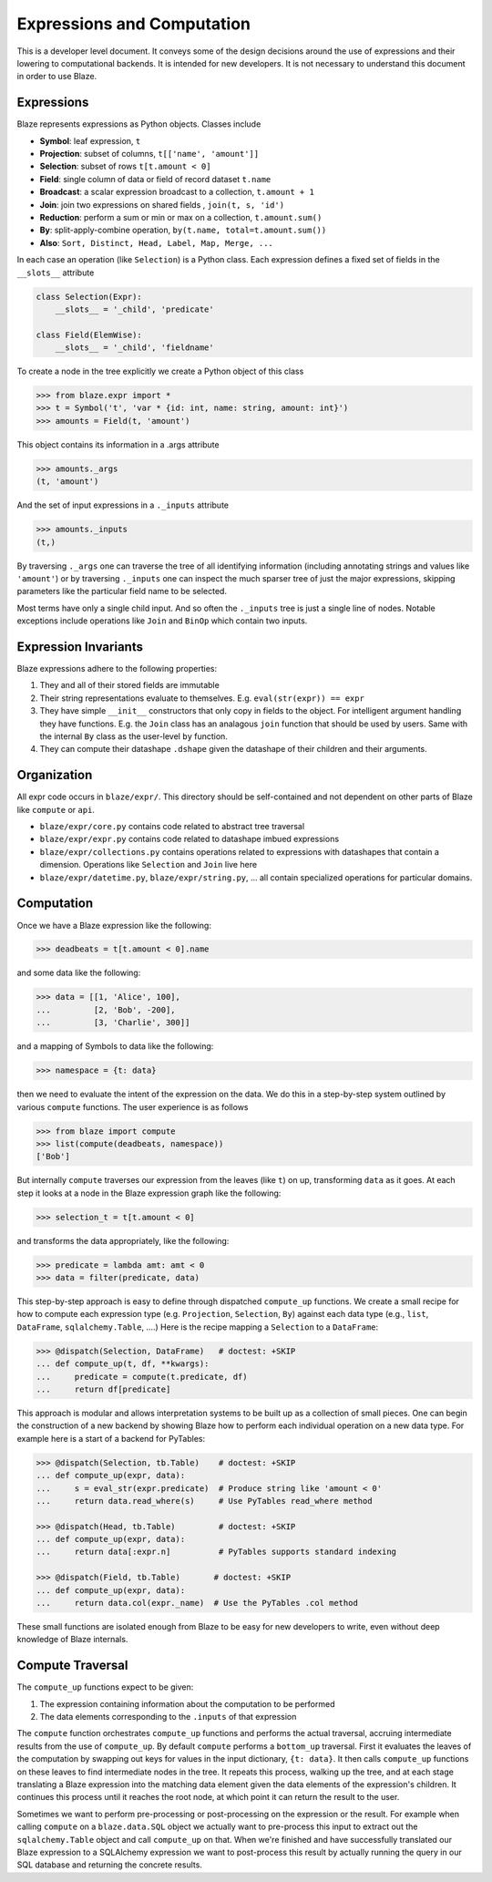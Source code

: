 ===========================
Expressions and Computation
===========================

This is a developer level document.  It conveys some of the design decisions
around the use of expressions and their lowering to computational backends.  It
is intended for new developers.  It is not necessary to understand this
document in order to use Blaze.

Expressions
-----------

Blaze represents expressions as Python objects.  Classes include

- **Symbol**: leaf expression, ``t``
- **Projection**: subset of columns, ``t[['name', 'amount']]``
- **Selection**: subset of rows ``t[t.amount < 0]``
- **Field**: single column of data or field of record dataset ``t.name``
- **Broadcast**: a scalar expression broadcast to a collection, ``t.amount + 1``
- **Join**: join two expressions on shared fields , ``join(t, s, 'id')``
- **Reduction**: perform a sum or min or max on a collection, ``t.amount.sum()``
- **By**: split-apply-combine operation, ``by(t.name, total=t.amount.sum())``
- **Also**: ``Sort, Distinct, Head, Label, Map, Merge, ...``

In each case an operation (like ``Selection``) is a Python class.  Each
expression defines a fixed set of fields in the ``__slots__`` attribute

.. code-block:: python

   class Selection(Expr):
       __slots__ = '_child', 'predicate'

   class Field(ElemWise):
       __slots__ = '_child', 'fieldname'


To create a node in the tree explicitly we create a Python object of this class

.. code-block:: python

   >>> from blaze.expr import *
   >>> t = Symbol('t', 'var * {id: int, name: string, amount: int}')
   >>> amounts = Field(t, 'amount')

This object contains its information in a .args attribute

.. code-block:: python

   >>> amounts._args
   (t, 'amount')

And the set of input expressions in a ``._inputs`` attribute

.. code-block:: python

   >>> amounts._inputs
   (t,)

By traversing ``._args`` one can traverse the tree of all identifying
information (including annotating strings and values like ``'amount'``) or by
traversing ``._inputs`` one can inspect the much sparser tree of just the major
expressions, skipping parameters like the particular field name to be
selected.

Most terms have only a single child input.  And so often the ``._inputs`` tree
is just a single line of nodes.  Notable exceptions include operations like
``Join`` and ``BinOp`` which contain two inputs.


Expression Invariants
---------------------

Blaze expressions adhere to the following properties:

1.  They and all of their stored fields are immutable
2.  Their string representations evaluate to themselves.  E.g.
    ``eval(str(expr)) == expr``
3.  They have simple ``__init__`` constructors that only copy in fields to the
    object.  For intelligent argument handling they have functions.  E.g. the
    ``Join`` class has an analagous ``join`` function that should be used by
    users.  Same with the internal ``By`` class as the user-level ``by``
    function.
4.  They can compute their datashape ``.dshape`` given the datashape of their
    children and their arguments.


Organization
------------

All expr code occurs in ``blaze/expr/``.  This directory should be
self-contained and not dependent on other parts of Blaze like ``compute`` or
``api``.

* ``blaze/expr/core.py`` contains code related to abstract tree traversal
* ``blaze/expr/expr.py`` contains code related to datashape imbued expressions
* ``blaze/expr/collections.py`` contains operations related to expressions with
  datashapes that contain a dimension.  Operations like ``Selection`` and
  ``Join`` live here
* ``blaze/expr/datetime.py``, ``blaze/expr/string.py``, ...  all contain
  specialized operations for particular domains.

Computation
-----------

Once we have a Blaze expression like the following:

.. code-block:: python

   >>> deadbeats = t[t.amount < 0].name

and some data like the following:

.. code-block:: python

   >>> data = [[1, 'Alice', 100],
   ...         [2, 'Bob', -200],
   ...         [3, 'Charlie', 300]]

and a mapping of Symbols to data like the following:

.. code-block:: python

   >>> namespace = {t: data}

then we need to evaluate the intent of the expression on the data.  We do this
in a step-by-step system outlined by various ``compute`` functions.  The user
experience is as follows

.. code-block:: python

   >>> from blaze import compute
   >>> list(compute(deadbeats, namespace))
   ['Bob']

But internally ``compute`` traverses our expression from the leaves (like
``t``) on up, transforming ``data`` as it goes.  At each step it looks at a
node in the Blaze expression graph like the following:

.. code-block:: python

   >>> selection_t = t[t.amount < 0]

and transforms the data appropriately, like the following:

.. code-block:: python

   >>> predicate = lambda amt: amt < 0
   >>> data = filter(predicate, data)

This step-by-step approach is easy to define through dispatched ``compute_up``
functions.  We create a small recipe for how to compute each expression type
(e.g. ``Projection``, ``Selection``, ``By``) against each data type (e.g.,
``list``, ``DataFrame``, ``sqlalchemy.Table``, ....)  Here is the recipe
mapping a ``Selection`` to a ``DataFrame``:

.. code-block:: python

   >>> @dispatch(Selection, DataFrame)   # doctest: +SKIP
   ... def compute_up(t, df, **kwargs):
   ...     predicate = compute(t.predicate, df)
   ...     return df[predicate]

This approach is modular and allows interpretation systems to be built up as a
collection of small pieces.  One can begin the construction of a new backend by
showing Blaze how to perform each individual operation on a new data type.  For
example here is a start of a backend for PyTables:

.. code-block:: python

   >>> @dispatch(Selection, tb.Table)    # doctest: +SKIP
   ... def compute_up(expr, data):
   ...     s = eval_str(expr.predicate)  # Produce string like 'amount < 0'
   ...     return data.read_where(s)     # Use PyTables read_where method

   >>> @dispatch(Head, tb.Table)         # doctest: +SKIP
   ... def compute_up(expr, data):
   ...     return data[:expr.n]          # PyTables supports standard indexing

   >>> @dispatch(Field, tb.Table)       # doctest: +SKIP
   ... def compute_up(expr, data):
   ...     return data.col(expr._name)  # Use the PyTables .col method


These small functions are isolated enough from Blaze to be easy for new
developers to write, even without deep knowledge of Blaze internals.


Compute Traversal
-----------------

The ``compute_up`` functions expect to be given:

1.  The expression containing information about the computation to be performed
2.  The data elements corresponding to the ``.inputs`` of that expression

The ``compute`` function orchestrates ``compute_up`` functions and performs
the actual traversal, accruing intermediate results from the use of
``compute_up``.  By default ``compute`` performs a ``bottom_up`` traversal.
First it evaluates the leaves of the computation by swapping out keys for
values in the input dictionary, ``{t: data}``.  It then calls ``compute_up``
functions on these leaves to find intermediate nodes in the tree.  It repeats
this process, walking up the tree, and at each stage translating a Blaze
expression into the matching data element given the data elements of the
expression's children.  It continues this process until it reaches the root
node, at which point it can return the result to the user.

Sometimes we want to perform pre-processing or post-processing on the
expression or the result.  For example when calling ``compute`` on a
``blaze.data.SQL`` object we actually want to pre-process this input to extract
out the ``sqlalchemy.Table`` object and call ``compute_up`` on that.  When
we're finished and have successfully translated our Blaze expression to a
SQLAlchemy expression we want to post-process this result by actually running
the query in our SQL database and returning the concrete results.
